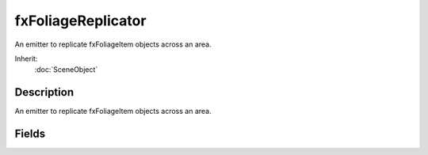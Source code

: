 fxFoliageReplicator
===================

An emitter to replicate fxFoliageItem objects across an area.

Inherit:
	:doc:`SceneObject`

Description
-----------

An emitter to replicate fxFoliageItem objects across an area.


Fields
------


.. cpp:member:: int  fxFoliageReplicator::AllowedTerrainSlope

	Maximum surface angle allowed for foliage instances.

.. cpp:member:: bool  fxFoliageReplicator::AllowOnStatics

	Foliage will be placed on Static shapes when set.

.. cpp:member:: bool  fxFoliageReplicator::AllowOnTerrain

	Foliage will be placed on terrain when set.

.. cpp:member:: bool  fxFoliageReplicator::AllowOnWater

	Foliage will be placed on/under water when set.

.. cpp:member:: bool  fxFoliageReplicator::AllowWaterSurface

	Foliage will be placed on water when set. Requires AllowOnWater.

.. cpp:member:: float  fxFoliageReplicator::AlphaCutoff

	Minimum alpha value allowed on foliage instances.

.. cpp:member:: int  fxFoliageReplicator::CullResolution

	Minimum size of culling bins. Must be gt = 8 and lt = OuterRadius.

.. cpp:member:: float  fxFoliageReplicator::DebugBoxHeight

	Height multiplier for drawn culling bins.

.. cpp:member:: float  fxFoliageReplicator::FadeInRegion

	Region beyond ViewDistance where foliage fades in/out.

.. cpp:member:: float  fxFoliageReplicator::FadeOutRegion

	Region before ViewClosest where foliage fades in/out.

.. cpp:member:: bool  fxFoliageReplicator::FixAspectRatio

	Maintain aspect ratio of image if true. This option ignores MaxWidth.

.. cpp:member:: bool  fxFoliageReplicator::FixSizeToMax

	Use only MaxWidth and MaxHeight for billboard size. Ignores MinWidth and MinHeight.

.. cpp:member:: int  fxFoliageReplicator::FoliageCount

	Maximum foliage instance count.

.. cpp:member:: filename  fxFoliageReplicator::FoliageFile

	Image file for the foliage texture.

.. cpp:member:: int  fxFoliageReplicator::FoliageRetries

	Number of times to try placing a foliage instance before giving up.

.. cpp:member:: float  fxFoliageReplicator::GroundAlpha

	Alpha of the foliage at ground level. 0 = transparent, 1 = opaque.

.. cpp:member:: bool  fxFoliageReplicator::HideFoliage

	Foliage is hidden when set to true.

.. cpp:member:: int  fxFoliageReplicator::InnerRadiusX

	Placement area inner radius on the X axis.

.. cpp:member:: int  fxFoliageReplicator::InnerRadiusY

	Placement area inner radius on the Y axis.

.. cpp:member:: bool  fxFoliageReplicator::LightOn

	Foliage should be illuminated with changing lights when true.

.. cpp:member:: bool  fxFoliageReplicator::LightSync

	Foliage instances have the same lighting when set and LightOn is set.

.. cpp:member:: float  fxFoliageReplicator::lightTime

	Time before foliage illumination cycle repeats.

.. cpp:member:: float  fxFoliageReplicator::MaxHeight

	Maximum height of foliage billboards.

.. cpp:member:: float  fxFoliageReplicator::MaxLuminance

	Maximum luminance for foliage instances.

.. cpp:member:: float  fxFoliageReplicator::MaxSwayTime

	Maximum sway cycle time in seconds.

.. cpp:member:: float  fxFoliageReplicator::MaxWidth

	Maximum width of foliage billboards.

.. cpp:member:: float  fxFoliageReplicator::MinHeight

	Minimum height of foliage billboards.

.. cpp:member:: float  fxFoliageReplicator::MinLuminance

	Minimum luminance for foliage instances.

.. cpp:member:: float  fxFoliageReplicator::MinSwayTime

	Minumum sway cycle time in seconds.

.. cpp:member:: float  fxFoliageReplicator::MinWidth

	Minimum width of foliage billboards.

.. cpp:member:: float  fxFoliageReplicator::OffsetZ

	Offset billboards by this amount vertically.

.. cpp:member:: int  fxFoliageReplicator::OuterRadiusX

	Placement area outer radius on the X axis.

.. cpp:member:: int  fxFoliageReplicator::OuterRadiusY

	Placement area outer radius on the Y axis.

.. cpp:member:: int  fxFoliageReplicator::PlacementAreaHeight

	Height of the placement ring in world units.

.. cpp:member:: ColorF  fxFoliageReplicator::PlacementColour

	Color of the placement ring.

.. cpp:member:: bool  fxFoliageReplicator::RandomFlip

	Randomly flip billboards left-to-right.

.. cpp:member:: int  fxFoliageReplicator::seed

	Random seed for foliage placement.

.. cpp:member:: bool  fxFoliageReplicator::ShowPlacementArea

	Draw placement rings when set to true.

.. cpp:member:: float  fxFoliageReplicator::SwayMagFront

	Front-to-back sway magnitude.

.. cpp:member:: float  fxFoliageReplicator::SwayMagSide

	Left-to-right sway magnitude.

.. cpp:member:: bool  fxFoliageReplicator::SwayOn

	Foliage should sway randomly when true.

.. cpp:member:: bool  fxFoliageReplicator::SwaySync

	Foliage instances should sway together when true and SwayOn is enabled.

.. cpp:member:: bool  fxFoliageReplicator::UseCulling

	Use culling bins when enabled.

.. cpp:member:: bool  fxFoliageReplicator::UseDebugInfo

	Culling bins are drawn when set to true.

.. cpp:member:: bool  fxFoliageReplicator::useTrueBillboards

	Use camera facing billboards ( including the z axis ).

.. cpp:member:: float  fxFoliageReplicator::ViewClosest

	Minimum distance from camera where foliage appears.

.. cpp:member:: float  fxFoliageReplicator::ViewDistance

	Maximum distance from camera where foliage appears.
